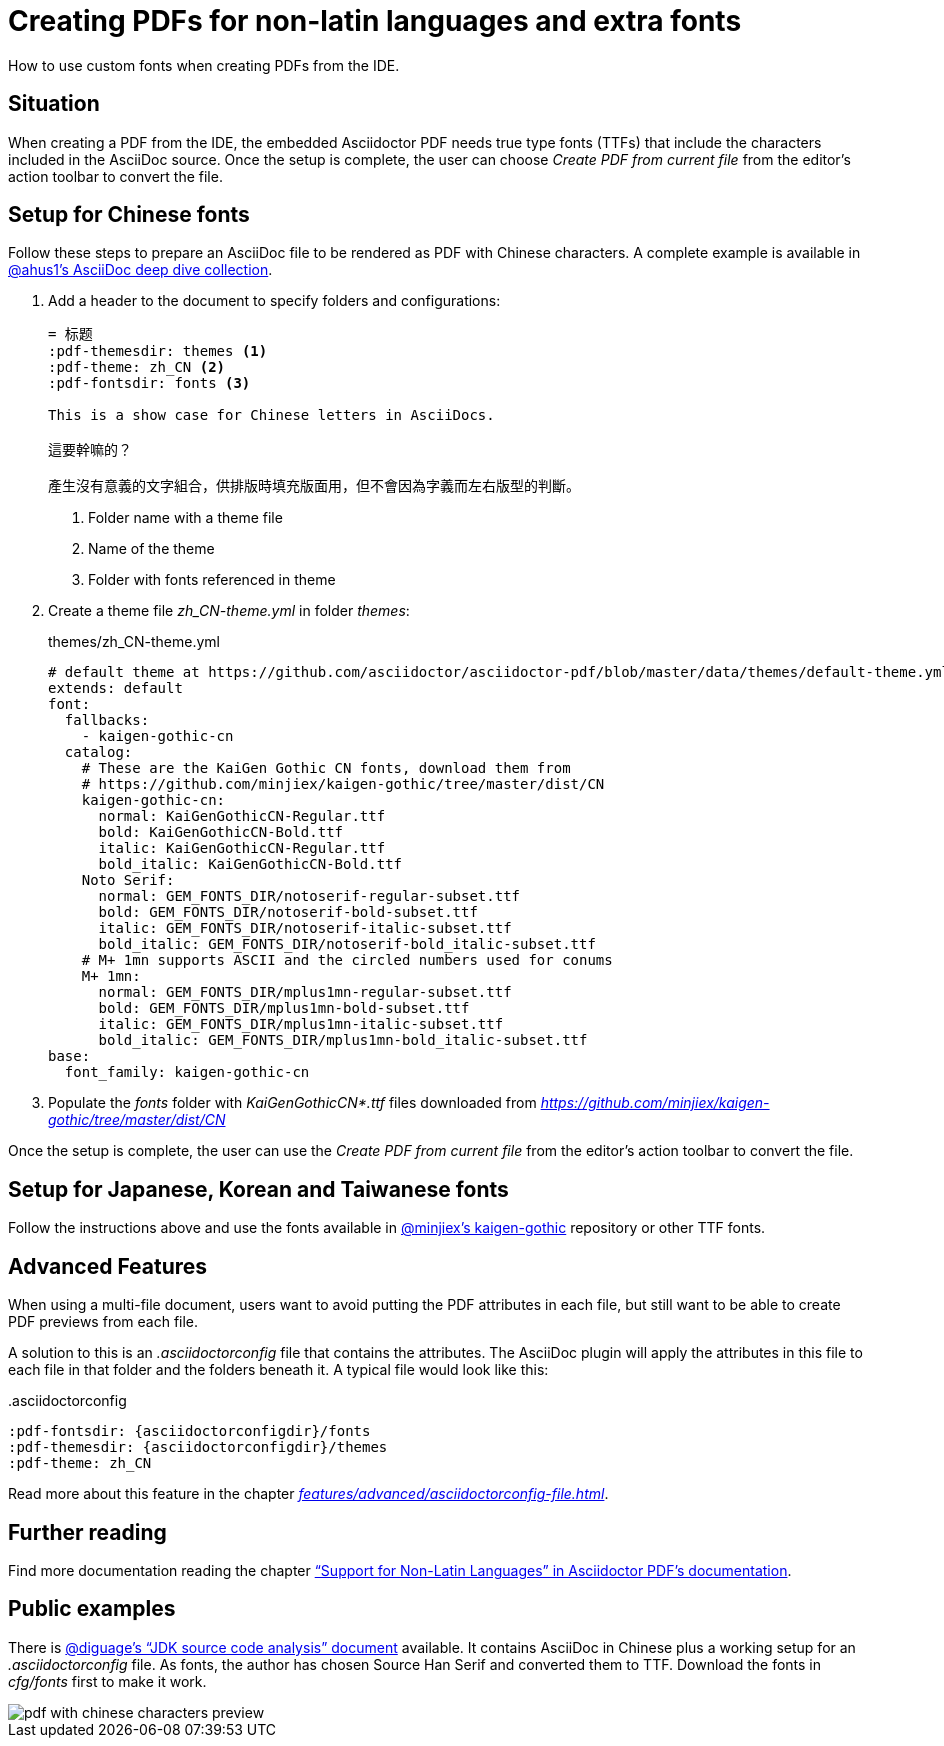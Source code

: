 = Creating PDFs for non-latin languages and extra fonts
:description: How to use custom fonts when creating PDFs from the IDE
:navtitle: PDFs with non-latin fonts

{description}.

== Situation

When creating a PDF from the IDE, the embedded Asciidoctor PDF needs true type fonts (TTFs) that include the characters included in the AsciiDoc source.
Once the setup is complete, the user can choose _Create PDF from current file_ from the editor's action toolbar to convert the file.

== Setup for Chinese fonts

Follow these steps to prepare an AsciiDoc file to be rendered as PDF with Chinese characters.
A complete example is available in https://github.com/ahus1/asciidoctor-deepdive/tree/master/manual-zh_CN[@ahus1's AsciiDoc deep dive collection].

. Add a header to the document to specify folders and configurations:
+
[source,text]
----
= 标题
:pdf-themesdir: themes <1>
:pdf-theme: zh_CN <2>
:pdf-fontsdir: fonts <3>

This is a show case for Chinese letters in AsciiDocs.

這要幹嘛的？

產生沒有意義的文字組合，供排版時填充版面用，但不會因為字義而左右版型的判斷。
----
<.> Folder name with a theme file
<.> Name of the theme
<.> Folder with fonts referenced in theme
. Create a theme file _zh_CN-theme.yml_ in folder _themes_:
+
.themes/zh_CN-theme.yml
[source,yaml]
----
# default theme at https://github.com/asciidoctor/asciidoctor-pdf/blob/master/data/themes/default-theme.yml
extends: default
font:
  fallbacks:
    - kaigen-gothic-cn
  catalog:
    # These are the KaiGen Gothic CN fonts, download them from
    # https://github.com/minjiex/kaigen-gothic/tree/master/dist/CN
    kaigen-gothic-cn:
      normal: KaiGenGothicCN-Regular.ttf
      bold: KaiGenGothicCN-Bold.ttf
      italic: KaiGenGothicCN-Regular.ttf
      bold_italic: KaiGenGothicCN-Bold.ttf
    Noto Serif:
      normal: GEM_FONTS_DIR/notoserif-regular-subset.ttf
      bold: GEM_FONTS_DIR/notoserif-bold-subset.ttf
      italic: GEM_FONTS_DIR/notoserif-italic-subset.ttf
      bold_italic: GEM_FONTS_DIR/notoserif-bold_italic-subset.ttf
    # M+ 1mn supports ASCII and the circled numbers used for conums
    M+ 1mn:
      normal: GEM_FONTS_DIR/mplus1mn-regular-subset.ttf
      bold: GEM_FONTS_DIR/mplus1mn-bold-subset.ttf
      italic: GEM_FONTS_DIR/mplus1mn-italic-subset.ttf
      bold_italic: GEM_FONTS_DIR/mplus1mn-bold_italic-subset.ttf
base:
  font_family: kaigen-gothic-cn
----
. Populate the _fonts_ folder with _KaiGenGothicCN*.ttf_ files downloaded from _https://github.com/minjiex/kaigen-gothic/tree/master/dist/CN_

Once the setup is complete, the user can use the _Create PDF from current file_ from the editor's action toolbar to convert the file.

== Setup for Japanese, Korean and Taiwanese fonts

Follow the instructions above and use the fonts available in https://github.com/minjiex/kaigen-gothic/tree/master/dist[@minjiex's kaigen-gothic^] repository or other TTF fonts.

== Advanced Features

When using a multi-file document, users want to avoid putting the PDF attributes in each file, but still want to be able to create PDF previews from each file.

A solution to this is an _.asciidoctorconfig_ file that contains the attributes.
The AsciiDoc plugin will apply the attributes in this file to each file in that folder and the folders beneath it.
A typical file would look like this:

..asciidoctorconfig
[source,asciidoc]
----
:pdf-fontsdir: {asciidoctorconfigdir}/fonts
:pdf-themesdir: {asciidoctorconfigdir}/themes
:pdf-theme: zh_CN
----

Read more about this feature in the chapter _xref:features/advanced/asciidoctorconfig-file.adoc[]_.

== Further reading

Find more documentation reading the chapter https://github.com/asciidoctor/asciidoctor-pdf#support-for-non-latin-languages["`Support for Non-Latin Languages`" in Asciidoctor PDF's documentation].

== Public examples

There is https://github.com/diguage/jdk-source-analysis[@diguage's "`JDK source code analysis`" document] available.
It contains AsciiDoc in Chinese plus a working setup for an _.asciidoctorconfig_ file.
As fonts, the author has chosen Source Han Serif and converted them to TTF.
Download the fonts in _cfg/fonts_ first to make it work.

image::pdf-with-chinese-characters-preview.png[]



